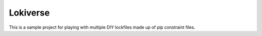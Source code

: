 =========
Lokiverse
=========

This is a sample project for playing with multiple DIY lockfiles made up
of pip constraint files.

